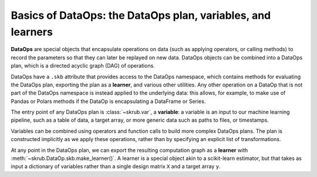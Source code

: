 Basics of DataOps: the DataOps plan, variables, and learners
===============================================================

**DataOps** are special objects that encapsulate operations on data (such as
applying operators, or calling methods) to record the parameters so that they
can later be replayed on new data. DataOps objects can be combined into a
DataOps plan, which is a directed acyclic graph (DAG) of operations.

DataOps have a ``.skb`` attribute that provides access to the DataOps namespace,
which contains methods for evaluating the DataOps plan, exporting the plan as a
**learner**, and various other utilities. Any other operation on a DataOp that is
not part of the DataOps namespace is instead applied to the underlying data: this
allows, for example, to make use of Pandas or Polars methods if the DataOp is
encapsulating a DataFrame or Series.

The entry point of any DataOps plan is :class:`~skrub.var`,
a **variable**: a variable is an input to
our machine learning pipeline, such as a table of data, a target array, or more
generic data such as paths to files, or timestamps.

Variables can be combined using operators and function calls to build more
complex DataOps plans. The plan is constructed implicitly as we apply these
operations, rather than by specifying an explicit list of transformations.

At any point in the DataOps plan, we can export the resulting computation graph
as a **learner** with :meth:`~skrub.DataOp.skb.make_learner()`. A learner is a
special object akin to a scikit-learn estimator, but that takes as input a
dictionary of variables rather than a single design matrix ``X`` and a target array ``y``.
